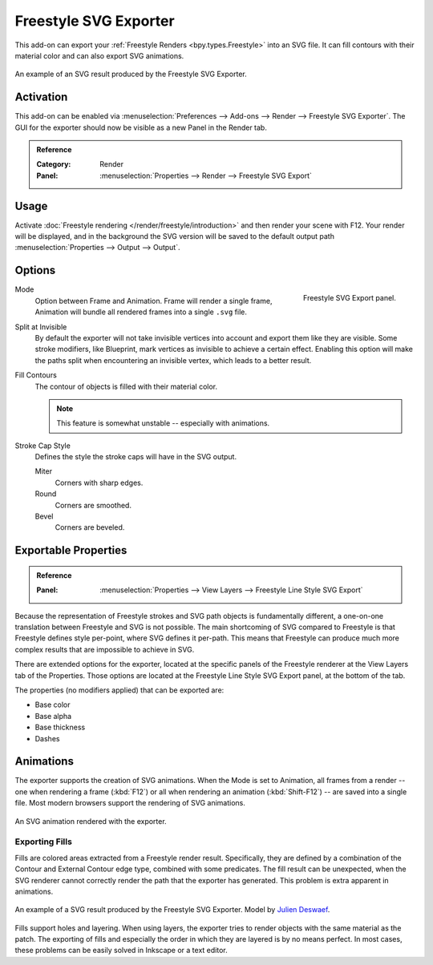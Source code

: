 
**********************
Freestyle SVG Exporter
**********************

This add-on can export your :ref:`Freestyle Renders <bpy.types.Freestyle>` into an SVG file.
It can fill contours with their material color and can also export SVG animations.

.. figure:: /images/addons_render_render-freestyle-svg_suzanne.svg
   :align: center

   An example of an SVG result produced by the Freestyle SVG Exporter.

Activation
==========

This add-on can be enabled via :menuselection:`Preferences --> Add-ons --> Render --> Freestyle SVG Exporter`.
The GUI for the exporter should now be visible as a new Panel in the Render tab.

.. admonition:: Reference
   :class: refbox

   :Category:  Render
   :Panel:     :menuselection:`Properties --> Render --> Freestyle SVG Export`

Usage
=====

Activate :doc:`Freestyle rendering </render/freestyle/introduction>` and then render your scene with F12.
Your render will be displayed, and in the background the SVG version will be saved to the default output path
:menuselection:`Properties --> Output --> Output`.

Options
=======

.. figure:: /images/addons_render_render-freestyle-svg_panel.png
   :align: right

   Freestyle SVG Export panel.

Mode
   Option between Frame and Animation. Frame will render a single frame,
   Animation will bundle all rendered frames into a single ``.svg`` file.
Split at Invisible
   By default the exporter will not take invisible vertices into account and export them like they are visible.
   Some stroke modifiers, like Blueprint, mark vertices as invisible to achieve a certain effect. Enabling this
   option will make the paths split when encountering an invisible vertex, which leads to a better result.
Fill Contours
   The contour of objects is filled with their material color.

   .. note::

      This feature is somewhat unstable -- especially with animations.

Stroke Cap Style
   Defines the style the stroke caps will have in the SVG output.

   Miter
      Corners with sharp edges.
   Round
      Corners are smoothed.
   Bevel
      Corners are beveled.


Exportable Properties
=====================

.. admonition:: Reference
   :class: refbox

   :Panel:     :menuselection:`Properties --> View Layers --> Freestyle Line Style SVG Export`

Because the representation of Freestyle strokes and SVG path objects is fundamentally different, a one-on-one
translation between Freestyle and SVG is not possible. The main shortcoming of SVG compared to Freestyle is that
Freestyle defines style per-point, where SVG defines it per-path. This means that Freestyle can produce much more
complex results that are impossible to achieve in SVG.

There are extended options for the exporter,
located at the specific panels of the Freestyle renderer at the View Layers tab of the Properties.
Those options are located at the Freestyle Line Style SVG Export panel, at the bottom of the tab.

The properties (no modifiers applied) that can be exported are:

- Base color
- Base alpha
- Base thickness
- Dashes


Animations
==========

The exporter supports the creation of SVG animations. When the Mode is set to Animation, all frames from a render --
one when rendering a frame (:kbd:`F12`)
or all when rendering an animation (:kbd:`Shift-F12`) -- are saved into a single file.
Most modern browsers support the rendering of SVG animations.

.. figure:: /images/addons_render_render-freestyle-svg_cube.svg
   :align: center

   An SVG animation rendered with the exporter.


Exporting Fills
---------------

Fills are colored areas extracted from a Freestyle render result. Specifically, they are defined by a combination of
the Contour and External Contour edge type, combined with some predicates. The fill result can be unexpected,
when the SVG renderer cannot correctly render the path that the exporter has generated.
This problem is extra apparent in animations.

.. figure:: /images/addons_render_render-freestyle-svg_pallet.svg
   :align: center

   An example of a SVG result produced by the Freestyle SVG Exporter.
   Model by `Julien Deswaef <https://github.com/xuv>`__.

Fills support holes and layering. When using layers, the exporter tries to render objects with the same material as
the patch. The exporting of fills and especially the order in which they are layered is by no means perfect.
In most cases, these problems can be easily solved in Inkscape or a text editor.
